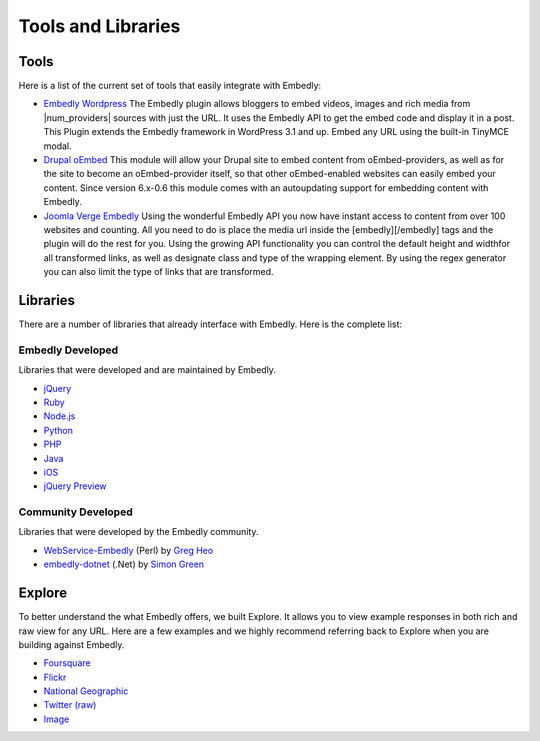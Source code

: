 Tools and Libraries
===================

Tools
-----
Here is a list of the current set of tools that easily integrate with Embedly:

* `Embedly Wordpress`_
  The Embedly plugin allows bloggers to embed videos, images and rich media
  from |num_providers| sources with just the URL. It uses the Embedly API to
  get the embed code and display it in a post. This Plugin extends the Embedly
  framework in WordPress 3.1 and up. Embed any URL using the built-in TinyMCE
  modal.

* `Drupal oEmbed`_
  This module will allow your Drupal site to embed content from
  oEmbed-providers, as well as for the site to become an oEmbed-provider itself,
  so that other oEmbed-enabled websites can easily embed your content. Since
  version 6.x-0.6 this module comes with an autoupdating support for embedding
  content with Embedly.

* `Joomla Verge Embedly`_
  Using the wonderful Embedly API you now have instant access to content from
  over 100 websites and counting. All you need to do is place the media url
  inside the [embedly][/embedly] tags and the plugin will do the rest for you.
  Using the growing API functionality you can control the default height and
  widthfor all transformed links, as well as designate class and type of the
  wrapping element. By using the regex generator you can also limit the type of
  links that are transformed. 


.. _Embedly Wordpress: http://wordpress.org/extend/plugins/embedly/
.. _Drupal oEmbed: http://drupal.org/project/oembed
.. _Joomla Verge Embedly: http://extensions.joomla.org/extensions/social-web/social-channels-display/13556


Libraries
---------

There are a number of libraries that already interface with Embedly. Here
is the complete list:

Embedly Developed
^^^^^^^^^^^^^^^^^
Libraries that were developed and are maintained by Embedly.

* `jQuery <https://github.com/embedly/embedly-jquery>`_
* `Ruby <https://github.com/embedly/embedly-ruby>`_
* `Node.js <https://github.com/embedly/embedly-node>`_
* `Python <https://github.com/embedly/embedly-python>`_
* `PHP <https://github.com/embedly/embedly-php>`_
* `Java <https://github.com/embedly/embedly-java>`_
* `iOS <https://github.com/embedly/embedly-ios>`_
* `jQuery Preview <https://github.com/embedly/jquery-preview>`_

Community Developed
^^^^^^^^^^^^^^^^^^^
Libraries that were developed by the Embedly community.

* `WebService-Embedly <https://github.com/gregheo/WebService-Embedly>`_ (Perl) by `Greg Heo
  <http://node79.com/>`_
* `embedly-dotnet <https://github.com/CaptainCodeman/embedly-dotnet>`_ (.Net) by `Simon Green
  <http://www.captaincodeman.com/>`_

Explore
-------
To better understand the what Embedly offers, we built Explore. It allows you to
view example responses in both rich and raw view for any URL. Here are a few
examples and we highly recommend referring back to Explore when you are
building against Embedly.

* `Foursquare <http://embed.ly/docs/explore/preview?url=http://4sq.com/f6AwgZ>`_
* `Flickr <http://embed.ly/docs/explore/oembed?url=http://flic.kr/p/9idk4k>`_
* `National Geographic <http://embed.ly/docs/explore/preview?url=http://video.nationalgeographic.com/video/player/news/culture-places-news/mexico-human-reef-vin.html>`_
* `Twitter (raw) <http://embed.ly/docs/explore/objectify?url=http://twitter.com/%23!/papajohns/status/37008575440101376>`_
* `Image <http://embed.ly/docs/explore/preview?url=http://lh6.ggpht.com/_e7zYcrT4hWQ/TVfjwun4ytI/AAAAAAAAPWI/tEAemzjGx0I/iphonecard.jpg%3Fimgmax%3D800>`_


